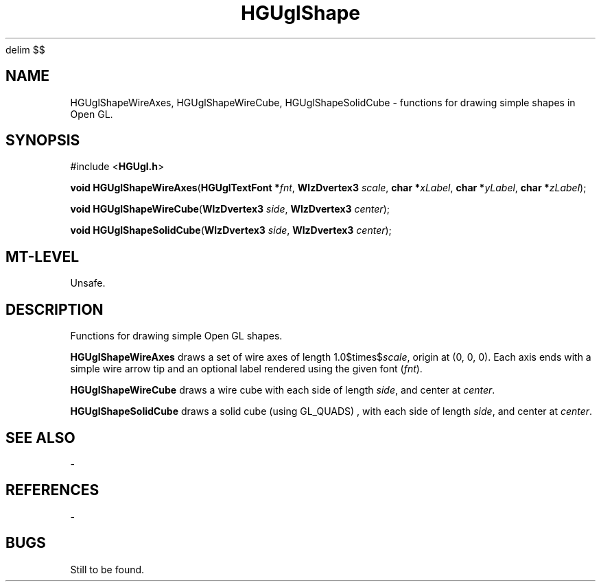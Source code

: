 '\" te
.\" ident MRC HGU $Id$
.\"""""""""""""""""""""""""""""""""""""""""""""""""""""""""""""""""""""""
.\" Project:	Mouse Atlas
.\" Title:	HGUglShape.3
.\" Date:	April 1999
.\" Author:	Bill Hill
.\" Copyright:	1999 Medical Research Council, UK.
.\"		All rights reserved.
.\" Address:	MRC Human Genetics Unit,
.\"		Western General Hospital,
.\"		Edinburgh, EH4 2XU, UK.
.\" Purpose:	Data structures, functions for drawing simple shapes
.\"		in the HGU OpenGL library.
.\" $Revision$
.\" Maintenance: Log changes below, with most recent at top of list.
.\"""""""""""""""""""""""""""""""""""""""""""""""""""""""""""""""""""""""
.EQ
delim $$
.EN
.TH HGUglShape 3 "June 1995"
.SH NAME
HGUglShapeWireAxes,
HGUglShapeWireCube,
HGUglShapeSolidCube \- functions for drawing simple shapes in Open GL.
.SH SYNOPSIS
.LP
#include <\fBHGUgl.h\fR>
.LP
\fBvoid HGUglShapeWireAxes\fR(\fBHGUglTextFont *\fIfnt\fR, \
\fBWlzDvertex3 \fIscale\fR, \
\fBchar *\fIxLabel\fR, \
\fBchar *\fIyLabel\fR, \
\fBchar *\fIzLabel\fR);
.LP
\fBvoid HGUglShapeWireCube\fR(\fBWlzDvertex3 \fIside\fR, \
\fBWlzDvertex3 \fIcenter\fR);
.LP
\fBvoid HGUglShapeSolidCube\fR(\fBWlzDvertex3 \fIside\fR, \
\fBWlzDvertex3 \fIcenter\fR);
.SH MT-LEVEL
.LP
Unsafe.
.SH DESCRIPTION
.LP
Functions for drawing simple Open GL shapes.
.LP
\fBHGUglShapeWireAxes\fR draws a set of wire axes of length
1.0$times$\fIscale\fR, origin at (0, 0, 0).
Each axis ends with a simple wire arrow tip and an optional
label rendered using the given font (\fIfnt\fR).
.LP
\fBHGUglShapeWireCube\fR draws a wire cube 
with each side of length \fIside\fR, and center at \fIcenter\fR.
.LP
\fBHGUglShapeSolidCube\fR draws a solid cube (using GL_QUADS) ,
with each side of length \fIside\fR, and center at \fIcenter\fR.
.SH SEE ALSO
-
.SH REFERENCES
-
.SH BUGS
Still to be found.
